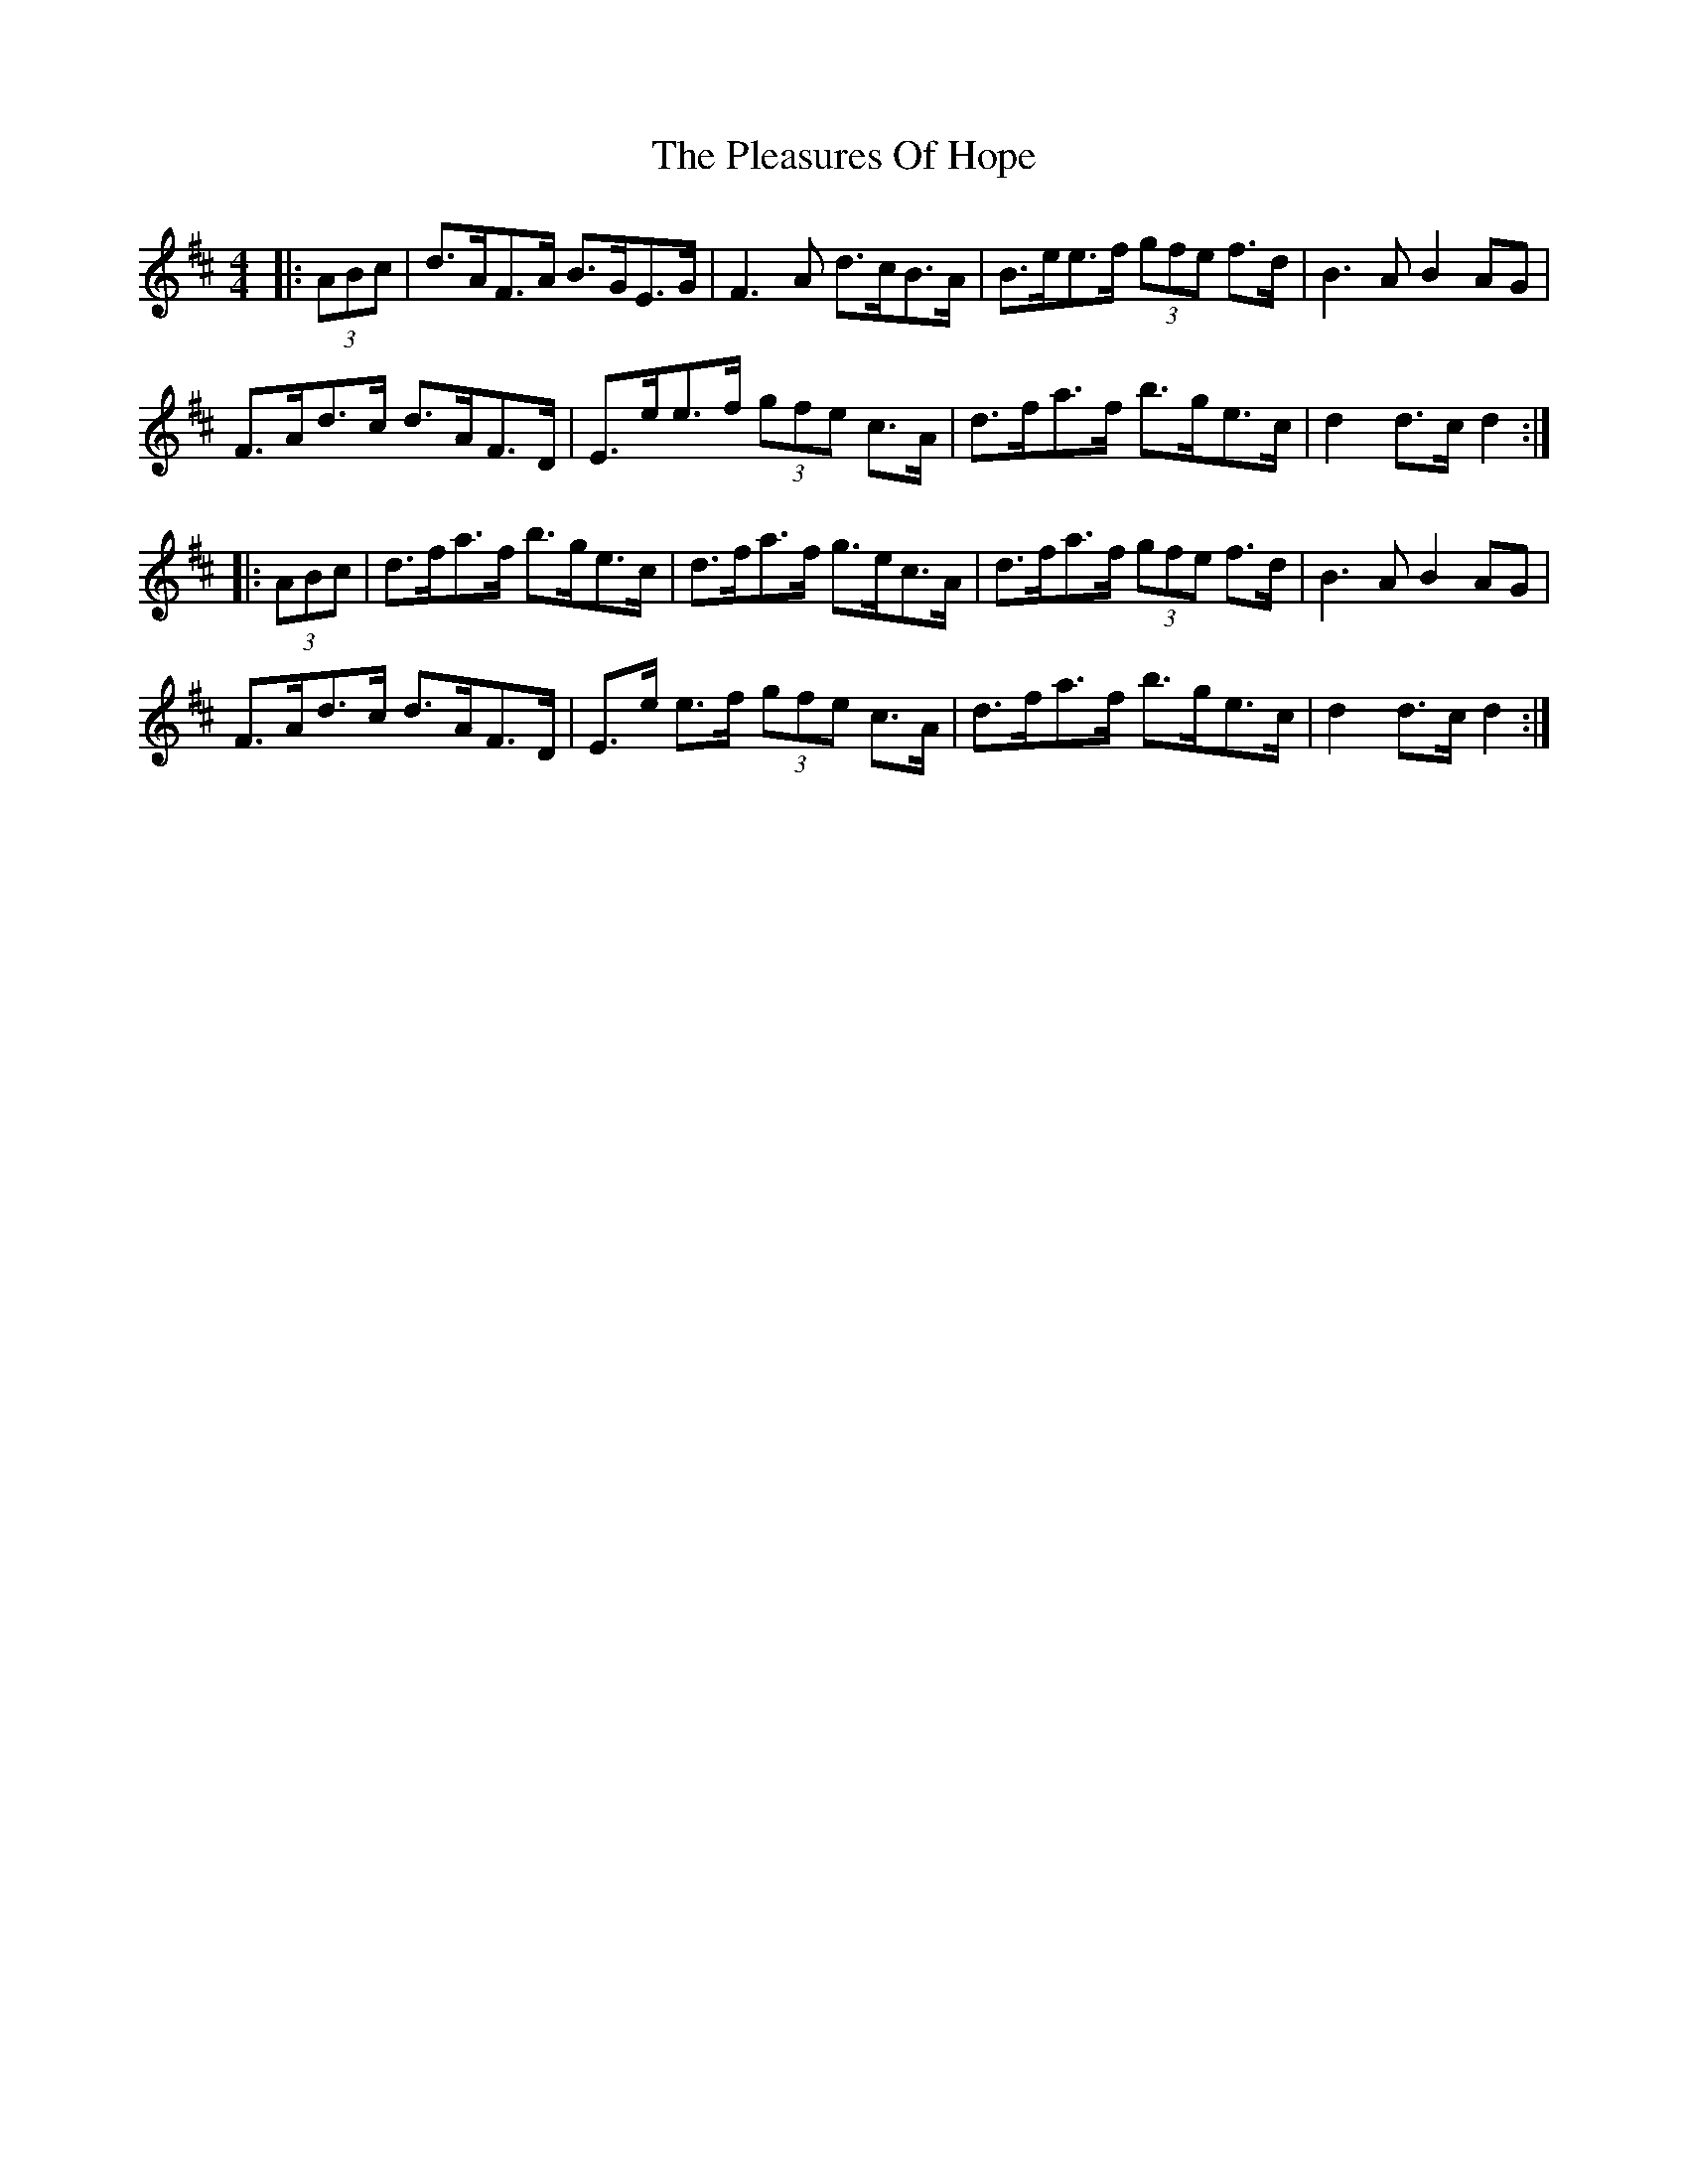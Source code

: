 X: 32635
T: Pleasures Of Hope, The
R: hornpipe
M: 4/4
K: Dmajor
|:(3ABc|d>AF>A B>GE>G|F3A d>cB>A|B>ee>f (3gfe f>d|B3A B2 AG|
F>Ad>c d>AF>D|E>ee>f (3gfe c>A|d>fa>f b>ge>c|d2 d>cd2:|
|:(3ABc|d>fa>f b>ge>c|d>fa>f g>ec>A|d>fa>f (3gfe f>d|B3A B2 AG|
F>Ad>c d>AF>D|E>e e>f (3gfe c>A|d>fa>f b>ge>c|d2 d>cd2:|

